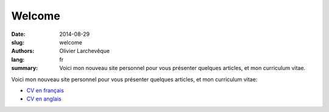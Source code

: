 Welcome
#######

:date: 2014-08-29
:slug: welcome
:authors: Olivier Larchevêque
:lang: fr
:summary: Voici mon nouveau site personnel pour vous présenter quelques articles, et mon  curriculum vitae.


Voici mon nouveau site personnel pour vous présenter quelques articles, et mon  curriculum vitae:

* `CV en français <{filename}/pages/cv.rst>`_
* `CV en anglais <{filename}/pages/cv_en.rst>`_
